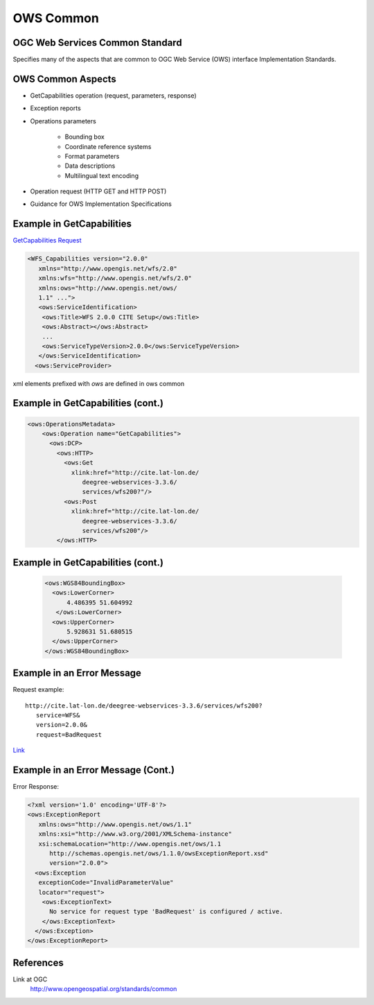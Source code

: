 OWS Common
==========

OGC Web Services Common Standard
--------------------------------

Specifies many of the aspects that are common to OGC Web Service (OWS) interface Implementation Standards. 

OWS Common Aspects
------------------

- GetCapabilities operation (request, parameters, response) 
- Exception reports
- Operations parameters

   - Bounding box
   - Coordinate reference systems 
   - Format parameters
   - Data descriptions
   - Multilingual text encoding
- Operation request (HTTP GET and HTTP POST)
- Guidance for OWS Implementation Specifications

Example in GetCapabilities
--------------------------

`GetCapabilities Request <http://cite.lat-lon.de/deegree-webservices-3.3.6/services/wfs200?service=WFS&version=2.0.0&request=GetCapabilities>`_


.. code-block:: xml
	
   <WFS_Capabilities version="2.0.0" 
      xmlns="http://www.opengis.net/wfs/2.0" 
      xmlns:wfs="http://www.opengis.net/wfs/2.0" 
      xmlns:ows="http://www.opengis.net/ows/   
      1.1" ...">
      <ows:ServiceIdentification>
       <ows:Title>WFS 2.0.0 CITE Setup</ows:Title>
       <ows:Abstract></ows:Abstract>
       ...
       <ows:ServiceTypeVersion>2.0.0</ows:ServiceTypeVersion>
      </ows:ServiceIdentification>
     <ows:ServiceProvider>

xml elements prefixed with *ows* are defined in ows common

Example in GetCapabilities (cont.)
----------------------------------

.. code-block:: xml

   <ows:OperationsMetadata>
       <ows:Operation name="GetCapabilities">
         <ows:DCP>
           <ows:HTTP>
             <ows:Get 
               xlink:href="http://cite.lat-lon.de/
                  deegree-webservices-3.3.6/
                  services/wfs200?"/>
             <ows:Post 
               xlink:href="http://cite.lat-lon.de/
                  deegree-webservices-3.3.6/
                  services/wfs200"/>
           </ows:HTTP>

Example in GetCapabilities (cont.)
----------------------------------
          
 .. code-block:: xml   
        
      <ows:WGS84BoundingBox>
        <ows:LowerCorner>
            4.486395 51.604992
         </ows:LowerCorner>
        <ows:UpperCorner>
            5.928631 51.680515
        </ows:UpperCorner>
      </ows:WGS84BoundingBox>           

Example in an Error Message
---------------------------

Request example::

   http://cite.lat-lon.de/deegree-webservices-3.3.6/services/wfs200?
      service=WFS&
      version=2.0.0&
      request=BadRequest


`Link <http://cite.lat-lon.de/deegree-webservices-3.3.6/services/wfs200?service=WFS&version=2.0.0&request=BadRequest>`_

Example in an Error Message (Cont.)
-----------------------------------
Error Response:

.. code-block:: xml
	
   <?xml version='1.0' encoding='UTF-8'?>
   <ows:ExceptionReport 
      xmlns:ows="http://www.opengis.net/ows/1.1" 
      xmlns:xsi="http://www.w3.org/2001/XMLSchema-instance" 
      xsi:schemaLocation="http://www.opengis.net/ows/1.1 
         http://schemas.opengis.net/ows/1.1.0/owsExceptionReport.xsd" 
         version="2.0.0">
     <ows:Exception 
      exceptionCode="InvalidParameterValue" 
      locator="request">
       <ows:ExceptionText>
         No service for request type 'BadRequest' is configured / active.
       </ows:ExceptionText>
     </ows:Exception>
   </ows:ExceptionReport>




References
----------

Link at OGC
   http://www.opengeospatial.org/standards/common